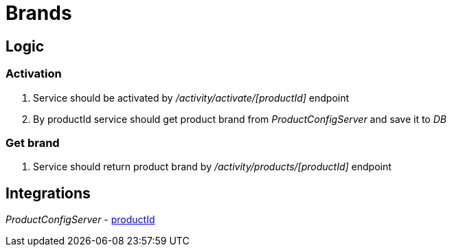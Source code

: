 :productid: [productId]
= Brands

== Logic
=== Activation
. Service should be activated by _/activity/activate/{productId}_ endpoint
. By productId service should get product brand from _ProductConfigServer_ and save it to _DB_

=== Get brand
. Service should return product brand by _/activity/products/{productId}_ endpoint

== Integrations
_ProductConfigServer_ - https://dummyjson.com/products/{productId}
